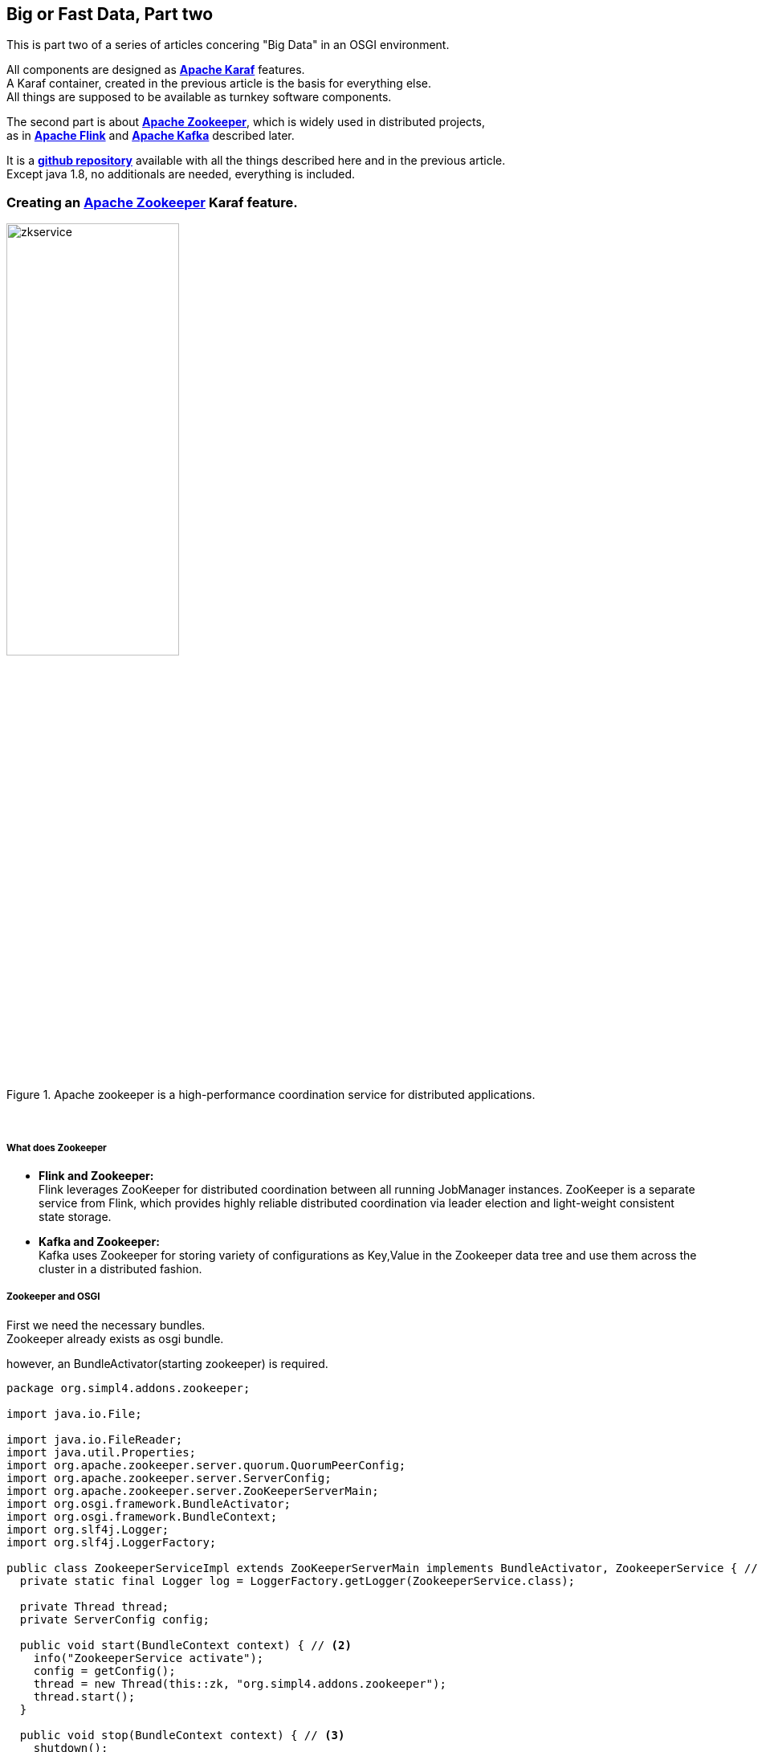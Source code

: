 :linkattrs:
:source-highlighter: rouge


== Big or Fast Data, Part two

This is part two  of a series of articles concering "Big Data" in an OSGI environment.

All components are designed as *link:https://karaf.apache.org[Apache Karaf, window="_blank"]*  features. +
A Karaf container, created in the previous article is the basis for everything else. +
All things are supposed to be available as turnkey software components.

The second part is about *link:https://zookeeper.apache.org[Apache Zookeeper, window="_blank"]*, which is widely used in distributed projects, +
as in *link:https://flink.apache.org[Apache Flink, window="_blank"]* and *link:https://kafka.apache.org[Apache Kafka, window="_blank"]* described later.

It is a *link:https://github.com/ms123s/simpl4-addons[github repository,window="_blank"]* available with all the things described here and in the previous article. +
Except java 1.8, no additionals are needed, everything is included.


=== Creating an link:https://zookeeper.apache.org[Apache Zookeeper, window="_blank"]  Karaf feature.

.Apache zookeeper is a high-performance coordination service for distributed applications.
image::web/images/zkservice.jpg[width=50%]

{sp} +

===== What does Zookeeper

* *Flink and Zookeeper:* +
Flink leverages ZooKeeper for distributed coordination between all running JobManager instances. ZooKeeper is a separate service from Flink, which provides highly reliable distributed coordination via leader election and light-weight consistent state storage. 

* *Kafka and Zookeeper:* +
Kafka uses Zookeeper for storing variety of configurations as Key,Value in the Zookeeper data tree and use them across the cluster in a distributed fashion.

===== Zookeeper and OSGI

First we need the necessary bundles. +
Zookeeper already exists as osgi bundle. +

.however, an BundleActivator(starting zookeeper) is required.
[source,java]
----
package org.simpl4.addons.zookeeper;

import java.io.File;

import java.io.FileReader;
import java.util.Properties;
import org.apache.zookeeper.server.quorum.QuorumPeerConfig;
import org.apache.zookeeper.server.ServerConfig;
import org.apache.zookeeper.server.ZooKeeperServerMain;
import org.osgi.framework.BundleActivator;
import org.osgi.framework.BundleContext;
import org.slf4j.Logger;
import org.slf4j.LoggerFactory;

public class ZookeeperServiceImpl extends ZooKeeperServerMain implements BundleActivator, ZookeeperService { // <1>
  private static final Logger log = LoggerFactory.getLogger(ZookeeperService.class);

  private Thread thread;
  private ServerConfig config;

  public void start(BundleContext context) { // <2>
    info("ZookeeperService activate");
    config = getConfig();
    thread = new Thread(this::zk, "org.simpl4.addons.zookeeper");
    thread.start();
  }

  public void stop(BundleContext context) { // <3>
    shutdown();
    thread.interrupt();
  }

  private ServerConfig getConfig() { // <4>
    Properties properties = new Properties();
    try {
      properties.load(new FileReader("etc/zookeeper.properties"));
    } catch (Exception e) {
      throw new RuntimeException("ZookeeperServiceImpl.getProperties:", e);
    }
    QuorumPeerConfig quorumConfiguration = new QuorumPeerConfig();
    try {
      quorumConfiguration.parseProperties(properties);
    } catch (Exception e) {
      throw new RuntimeException("ZookeeperServiceImpl.getConfig:", e);
    }
    ServerConfig config = new ServerConfig();
    config.readFrom(quorumConfiguration);
    return config;
  }

  private void zk() { // <5>
    try {
      info("ZookeeperService starting");
      runFromConfig(config); 
    } catch (Exception e) {
      e.printStackTrace();
      log.error("ZookeeperService:", e);
    }
    info("ZookeeperService exiting");
  }

  private void info(String msg) {
    System.out.println(msg);
    log.info(msg);
  }
}
----

<1> The class extends ZooKeeperServerMain and implements the BundleActivator interface.
<2> *start* is part of the BundleActivator interface, starts zookeeper
<3> *stop* is also part of the BundleActivator interface, shutdowns zookeeper
<4> reading the config properties file
<5> The zookeeper service runs in a extra thread
